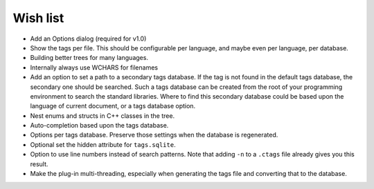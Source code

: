 Wish list
=========

-  Add an Options dialog (required for v1.0)

-  Show the tags per file. This should be configurable per language, and
   maybe even per language, per database.

-  Building better trees for many languages.

-  Internally always use WCHARS for filenames

-  Add an option to set a path to a secondary tags database. If the tag
   is not found in the default tags database, the secondary one should
   be searched. Such a tags database can be created from the root of
   your programming environment to search the standard libraries. Where
   to find this secondary database could be based upon the language of
   current document, or a tags database option.

-  Nest enums and structs in C++ classes in the tree.

-  Auto-completion based upon the tags database.

-  Options per tags database. Preserve those settings when the database
   is regenerated.

-  Optional set the hidden attribute for ``tags.sqlite``.

-  Option to use line numbers instead of search patterns. Note that
   adding ``-n`` to a ``.ctags`` file already gives you this result.

-  Make the plug-in multi-threading, especially when generating the tags
   file and converting that to the database.
